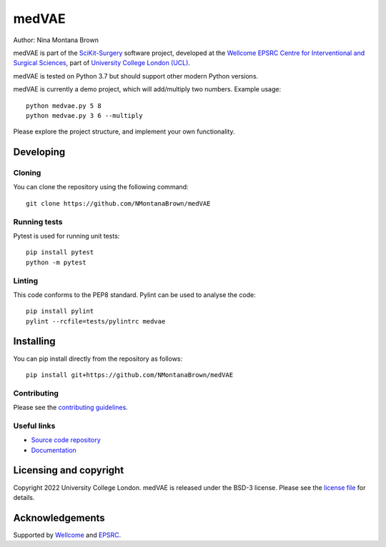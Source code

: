 medVAE
===============================

.. image:: https://github.com/NMontanaBrown/medVAE/raw/master/project-icon.png
   :height: 128px
   :width: 128px
   :target: https://github.com/NMontanaBrown/medVAE
   :alt: Logo

.. image:: https://github.com/NMontanaBrown/medVAE/badges/master/build.svg
   :target: https://github.com/NMontanaBrown/medVAE/pipelines
   :alt: GitLab-CI test status

.. image:: https://github.com/NMontanaBrown/medVAE/badges/master/coverage.svg
    :target: https://github.com/NMontanaBrown/medVAE/commits/master
    :alt: Test coverage

.. image:: https://readthedocs.org/projects/medVAE/badge/?version=latest
    :target: http://medVAE.readthedocs.io/en/latest/?badge=latest
    :alt: Documentation Status



Author: Nina Montana Brown

medVAE is part of the `SciKit-Surgery`_ software project, developed at the `Wellcome EPSRC Centre for Interventional and Surgical Sciences`_, part of `University College London (UCL)`_.

medVAE is tested on Python 3.7 but should support other modern Python versions.

medVAE is currently a demo project, which will add/multiply two numbers. Example usage:

::

    python medvae.py 5 8
    python medvae.py 3 6 --multiply

Please explore the project structure, and implement your own functionality.

Developing
----------

Cloning
^^^^^^^

You can clone the repository using the following command:

::

    git clone https://github.com/NMontanaBrown/medVAE


Running tests
^^^^^^^^^^^^^
Pytest is used for running unit tests:
::

    pip install pytest
    python -m pytest


Linting
^^^^^^^

This code conforms to the PEP8 standard. Pylint can be used to analyse the code:

::

    pip install pylint
    pylint --rcfile=tests/pylintrc medvae


Installing
----------

You can pip install directly from the repository as follows:

::

    pip install git+https://github.com/NMontanaBrown/medVAE



Contributing
^^^^^^^^^^^^

Please see the `contributing guidelines`_.


Useful links
^^^^^^^^^^^^

* `Source code repository`_
* `Documentation`_


Licensing and copyright
-----------------------

Copyright 2022 University College London.
medVAE is released under the BSD-3 license. Please see the `license file`_ for details.


Acknowledgements
----------------

Supported by `Wellcome`_ and `EPSRC`_.


.. _`Wellcome EPSRC Centre for Interventional and Surgical Sciences`: http://www.ucl.ac.uk/weiss
.. _`source code repository`: https://github.com/NMontanaBrown/medVAE
.. _`Documentation`: https://medVAE.readthedocs.io
.. _`SciKit-Surgery`: https://github.com/SciKit-Surgery
.. _`University College London (UCL)`: http://www.ucl.ac.uk/
.. _`Wellcome`: https://wellcome.ac.uk/
.. _`EPSRC`: https://www.epsrc.ac.uk/
.. _`contributing guidelines`: https://github.com/NMontanaBrown/medVAE/blob/master/CONTRIBUTING.rst
.. _`license file`: https://github.com/NMontanaBrown/medVAE/blob/master/LICENSE

